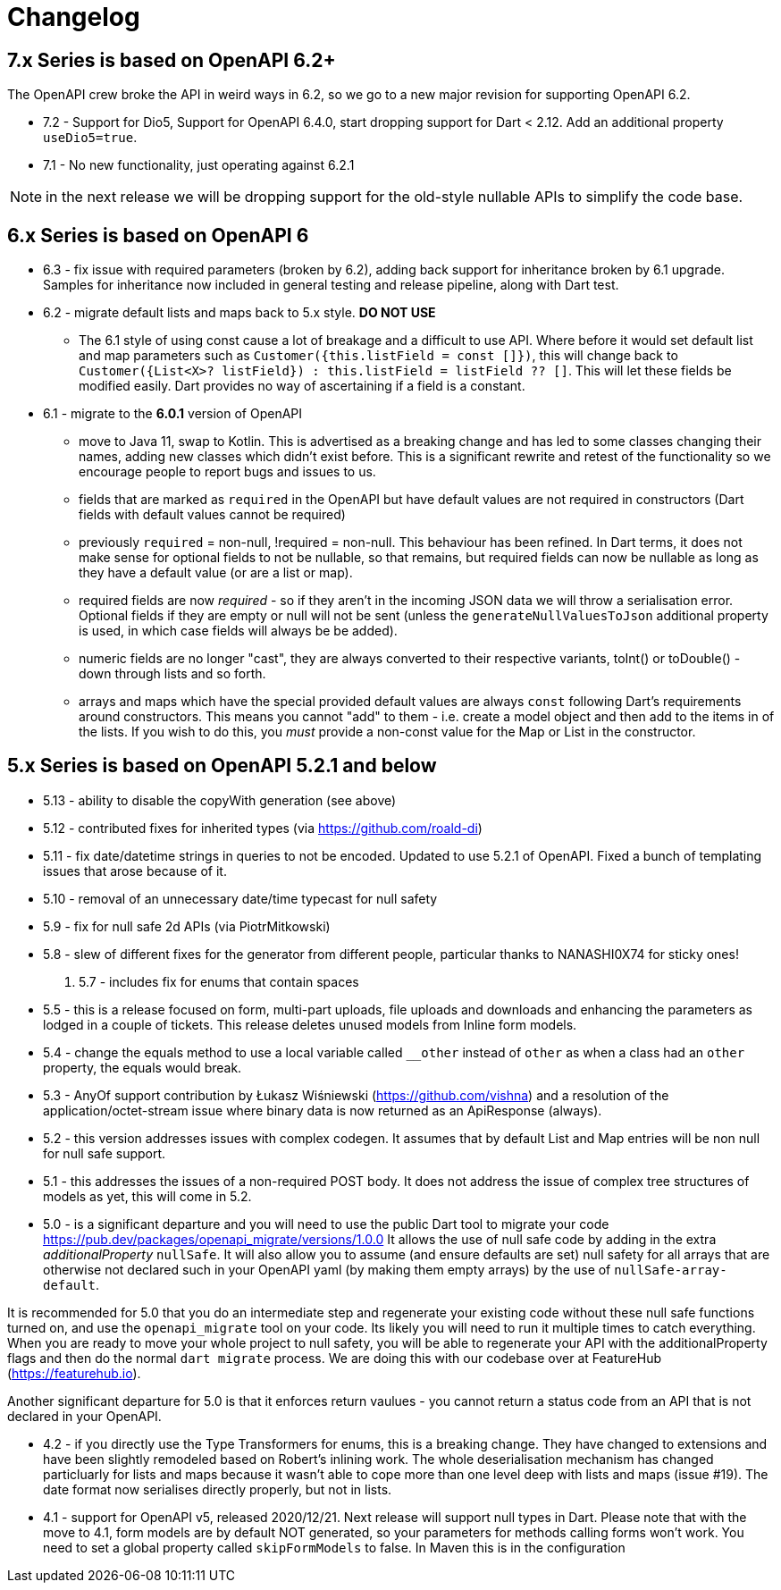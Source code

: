 = Changelog

== 7.x Series is based on OpenAPI 6.2+

The OpenAPI crew broke the API in weird ways in 6.2, so we go to a new major
revision for supporting OpenAPI 6.2.

- 7.2 - Support for Dio5, Support for OpenAPI 6.4.0, start dropping support for Dart < 2.12. Add an additional property `useDio5=true`. 
- 7.1 - No new functionality, just operating against 6.2.1

NOTE: in the next release we will be dropping support for the old-style nullable APIs
to simplify the code base.

== 6.x Series is based on OpenAPI 6

- 6.3 - fix issue with required parameters (broken by 6.2), adding back support for inheritance broken by 6.1 upgrade. Samples for inheritance now included in
general testing and release pipeline, along with Dart test.
- 6.2 - migrate default lists and maps back to 5.x style. *DO NOT USE*

 * The 6.1 style of using const cause a lot of breakage and a difficult to use
API. Where before it would set default list and map parameters such as 
`Customer({this.listField = const []})`, this will change back to 
`Customer({List<X>? listField}) : this.listField = listField ?? []`. This will
let these fields be modified easily. Dart provides no way of ascertaining if
a field is a constant.

- 6.1 - migrate to the *6.0.1* version of OpenAPI

*  move to Java 11, swap to Kotlin. This is advertised as a breaking change and has led to some classes changing their names, adding new classes which didn't exist before. This is
a significant rewrite and retest of the functionality so we encourage people
to report bugs and issues to us.
* fields that are marked as `required` in the OpenAPI but have default values are not required in constructors (Dart fields with default values cannot be required)
* previously `required` = non-null, !required = non-null. This behaviour
has been refined. In Dart terms, it does not make sense for optional fields
to not be nullable, so that remains, but required fields can now be
nullable as long as they have a default value (or are a list or map).
* required fields are now _required_ - so if they aren't in the incoming JSON
data we will throw a serialisation error. Optional fields if they are empty
or null will not be sent (unless the `generateNullValuesToJson` additional
property is used, in which case fields will always be be added).
* numeric fields are no longer "cast", they are always converted to their
respective variants, toInt() or toDouble() - down through lists and so forth.
* arrays and maps which have the special provided default values are always
`const` following Dart's requirements around constructors. This means you
cannot "add" to them - i.e. create a model object and then add to the
items in of the lists. If you wish to do this, you _must_ provide a non-const
value for the Map or List in the constructor.

== 5.x Series is based on OpenAPI 5.2.1 and below

- 5.13 - ability to disable the copyWith generation (see above)
- 5.12 - contributed fixes for inherited types (via https://github.com/roald-di)
- 5.11 - fix date/datetime strings in queries to not be encoded. Updated to use 5.2.1 of OpenAPI. Fixed a bunch
of templating issues that arose because of it.
- 5.10 - removal of an unnecessary date/time typecast for null safety
- 5.9 - fix for null safe 2d APIs (via PiotrMitkowski)
- 5.8 - slew of different fixes for the generator from different people, particular thanks to NANASHI0X74 for sticky ones!
. 5.7 - includes fix for enums that contain spaces
- 5.5 - this is a release focused on form, multi-part uploads, file uploads and downloads and enhancing the parameters as lodged in
a couple of tickets. This release deletes unused models from Inline form models.
- 5.4 - change the equals method to use a local variable called `__other` instead of `other` as when a class had an `other`
property,  the equals would break.
- 5.3 - AnyOf support contribution by Łukasz Wiśniewski (https://github.com/vishna) and a resolution of the application/octet-stream issue
where binary data is now returned as an ApiResponse (always).
- 5.2 - this version addresses issues with complex codegen. It assumes that by default List and Map entries will be non null for
null safe support.
- 5.1 - this addresses the issues of a non-required POST body. It does not address the issue of complex tree structures of models as yet,
this will come in 5.2.
- 5.0 - is a significant departure and you will need to use the public Dart tool to migrate your code https://pub.dev/packages/openapi_migrate/versions/1.0.0
It allows the use of null safe code by adding in the extra _additionalProperty_ `nullSafe`. It will also allow you to assume (and ensure
defaults are set) null safety for all arrays that are otherwise not declared such in your OpenAPI yaml (by making them empty arrays)
by the use of `nullSafe-array-default`.

It is recommended for 5.0 that you do an intermediate step and regenerate your existing code without these null safe functions turned on,
and use the `openapi_migrate` tool on your code. Its likely you will need to run it multiple times to catch everything. When you are ready
to move your whole project to null safety, you will be able to regenerate your API with the additionalProperty flags and then do the normal
`dart migrate` process. We are doing this with our codebase over at FeatureHub (https://featurehub.io).

Another significant departure for 5.0 is that it enforces return vaulues - you cannot return a status code from an API that is not declared in
your OpenAPI.

- 4.2 - if you directly use the Type Transformers for enums, this is a breaking change. They have changed to extensions
and have been slightly remodeled based on Robert's inlining work. The whole deserialisation mechanism has changed particluarly
for lists and maps because it wasn't able to cope more than one level deep with lists and maps (issue #19). The date
format now serialises directly properly, but not in lists.
- 4.1 - support for OpenAPI v5, released 2020/12/21. Next release will support null types in Dart. Please note that
with the move to 4.1, form models are by default NOT generated, so your parameters for methods calling forms won't
work. You need to set a global property called `skipFormModels` to false. In Maven this is in the configuration
